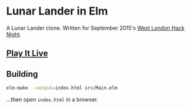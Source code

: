 * Lunar Lander in Elm

A Lunar Lander clone.  Written for September 2015's [[http://www.meetup.com/West-London-Hack-Night/][West London Hack Night]].

** [[http://krisajenkins.github.io/lunarlander][Play It Live]]

** Building

#+BEGIN_SRC sh
elm-make --output=index.html src/Main.elm
#+END_SRC

...then open =index.html= in a browser.
